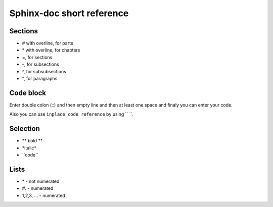 Sphinx-doc short reference
=================


Sections
------------
* # with overline, for parts
* \*\  with overline, for chapters
* =, for sections
* -, for subsections
* ^, for subsubsections
* ", for paragraphs

Code block
---------------
Enter double colon (\::\)  and then empty line and then at least one space and finaly you can enter your code.

Also you can use ``inplace code reference`` by using \``\  \``\.

Selection
-------------
* \** bold **\ 
* \*italic*\
* \``code``\

Lists
-------
* \*\  - not numerated
* \#.\  - numerated
* 1,2,3, ... - numerated 


